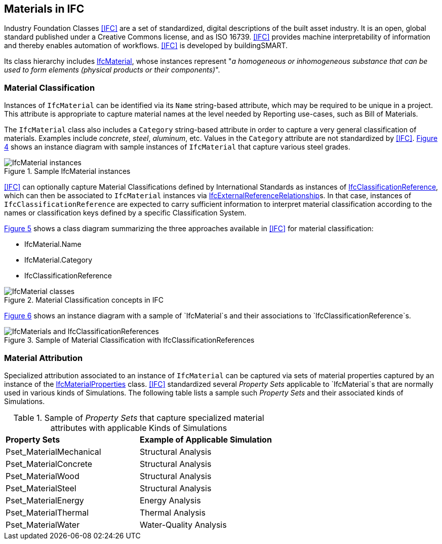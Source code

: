[[clause-reference]]
== Materials in IFC

Industry Foundation Classes <<IFC>> are a set of standardized, digital descriptions of the built asset industry. It is an open, global standard published under a Creative Commons license, and as ISO 16739. <<IFC>> provides machine interpretability of information and thereby enables automation of workflows. <<IFC>> is developed by buildingSMART.

Its class hierarchy includes https://standards.buildingsmart.org/IFC/RELEASE/IFC4_3/HTML/lexical/IfcMaterial.htm[IfcMaterial], whose instances represent "_a homogeneous or inhomogeneous substance that can be used to form elements (physical products or their components)_".

=== Material Classification

Instances of `IfcMaterial` can be identified via its `Name` string-based attribute, which may be required to be unique in a project. This attribute is appropriate to capture material names at the level needed by Reporting use-cases, such as Bill of Materials. 

The `IfcMaterial` class also includes a `Category` string-based attribute in order to capture a very general classification of materials. Examples include _concrete_, _steel_, _aluminum_, etc. Values in the `Category` attribute are not standardized by <<IFC>>. <<figure 4, Figure 4>> shows an instance diagram with sample instances of `IfcMaterial` that capture various steel grades.

[[figure-4]]
.Sample IfcMaterial instances
image::figures/IfcMaterial_steel_codes.png[IfcMaterial instances]

<<IFC>> can optionally capture Material Classifications defined by International Standards as instances of https://standards.buildingsmart.org/IFC/RELEASE/IFC4_3/HTML/lexical/IfcClassificationReference.htm[IfcClassificationReference], which can then be associated to `IfcMaterial` instances via https://standards.buildingsmart.org/IFC/RELEASE/IFC4_3/HTML/lexical/IfcExternalReferenceRelationship.htm[IfcExternalReferenceRelationship]s. In that case, instances of `IfcClassificationReference` are expected to carry sufficient information to interpret material classification according to the names or classification keys defined by a specific Classification System.

<<figure-5, Figure 5>> shows a class diagram summarizing the three approaches available in <<IFC>> for material classification:

* IfcMaterial.Name
* IfcMaterial.Category
* IfcClassificationReference

[[figure-5]]
.Material Classification concepts in IFC
image::figures/IfcMaterial_classes.png[IfcMaterial classes]

<<figure-6, Figure 6>> shows an instance diagram with a sample of `IfcMaterial`s and their associations to `IfcClassificationReference`s.

[[figure-6]]
.Sample of Material Classification with IfcClassificationReferences
image::figures/IfcMaterial_steel_classifications.png[IfcMaterials and IfcClassificationReferences]

=== Material Attribution

Specialized attribution associated to an instance of `IfcMaterial` can be captured via sets of material properties captured by an instance of the https://standards.buildingsmart.org/IFC/RELEASE/IFC4_3/HTML/lexical/IfcMaterialProperties.htm[IfcMaterialProperties] class. <<IFC>> standardized several _Property Sets_ applicable to `IfcMaterial`s that are normally used in various kinds of Simulations. The following table lists a sample such _Property Sets_ and their associated kinds of Simulations.

[cols="4,4"]
.Sample of _Property Sets_ that capture specialized material attributes with applicable Kinds of Simulations
|===
|*Property Sets*|*Example of Applicable Simulation*
|Pset_MaterialMechanical|Structural Analysis
|Pset_MaterialConcrete|Structural Analysis
|Pset_MaterialWood|Structural Analysis
|Pset_MaterialSteel|Structural Analysis
|Pset_MaterialEnergy|Energy Analysis
|Pset_MaterialThermal|Thermal Analysis
|Pset_MaterialWater|Water-Quality Analysis
|===

